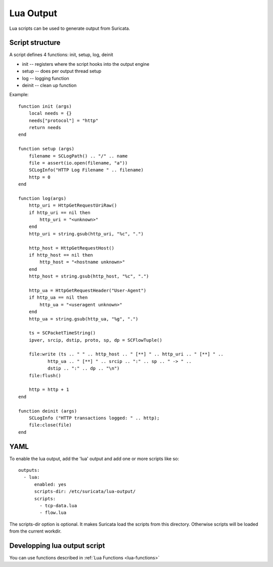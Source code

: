 .. _lua-output:

Lua Output
==========

Lua scripts can be used to generate output from Suricata.

Script structure
----------------

A script defines 4 functions: init, setup, log, deinit

* init -- registers where the script hooks into the output engine
* setup -- does per output thread setup
* log -- logging function
* deinit -- clean up function

Example:

::

  function init (args)
      local needs = {}
      needs["protocol"] = "http"
      return needs
  end

  function setup (args)
      filename = SCLogPath() .. "/" .. name
      file = assert(io.open(filename, "a"))
      SCLogInfo("HTTP Log Filename " .. filename)
      http = 0
  end

  function log(args)
      http_uri = HttpGetRequestUriRaw()
      if http_uri == nil then
          http_uri = "<unknown>"
      end
      http_uri = string.gsub(http_uri, "%c", ".")

      http_host = HttpGetRequestHost()
      if http_host == nil then
          http_host = "<hostname unknown>"
      end
      http_host = string.gsub(http_host, "%c", ".")

      http_ua = HttpGetRequestHeader("User-Agent")
      if http_ua == nil then
          http_ua = "<useragent unknown>"
      end
      http_ua = string.gsub(http_ua, "%g", ".")

      ts = SCPacketTimeString()
      ipver, srcip, dstip, proto, sp, dp = SCFlowTuple()

      file:write (ts .. " " .. http_host .. " [**] " .. http_uri .. " [**] " ..
             http_ua .. " [**] " .. srcip .. ":" .. sp .. " -> " ..
             dstip .. ":" .. dp .. "\n")
      file:flush()

      http = http + 1
  end

  function deinit (args)
      SCLogInfo ("HTTP transactions logged: " .. http);
      file:close(file)
  end

YAML
----

To enable the lua output, add the 'lua' output and add one or more
scripts like so:

::

  outputs:
    - lua:
        enabled: yes
        scripts-dir: /etc/suricata/lua-output/
        scripts:
          - tcp-data.lua
          - flow.lua

The scripts-dir option is optional. It makes Suricata load the scripts
from this directory. Otherwise scripts will be loaded from the current
workdir.

Developping lua output script
-----------------------------

You can use functions described in :ref:`Lua Functions <lua-functions>`
